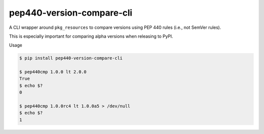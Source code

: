 ##########################
pep440-version-compare-cli
##########################

.. image:: https://api.travis-ci.com/hotoffthehamster/pep440-version-compare-cli.svg?branch=develop
  :target: https://travis-ci.com/hotoffthehamster/pep440-version-compare-cli
  :alt: Build Status

.. image:: https://codecov.io/gh/hotoffthehamster/pep440-version-compare-cli/branch/develop/graph/badge.svg
  :target: https://codecov.io/gh/hotoffthehamster/pep440-version-compare-cli
  :alt: Coverage Status

.. image:: https://readthedocs.org/projects/pep440-version-compare-cli/badge/?version=latest
  :target: https://pep440-version-compare-cli.readthedocs.io/en/latest/
  :alt: Documentation Status

.. image:: https://img.shields.io/github/v/release/hotoffthehamster/pep440-version-compare-cli.svg?style=flat
  :target: https://github.com/hotoffthehamster/pep440-version-compare-cli/releases
  :alt: GitHub Release Status

.. image:: https://img.shields.io/pypi/v/pep440-version-compare-cli.svg
  :target: https://pypi.org/project/pep440-version-compare-cli/
  :alt: PyPI Release Status

.. image:: https://img.shields.io/github/license/hotoffthehamster/pep440-version-compare-cli.svg?style=flat
  :target: https://github.com/hotoffthehamster/pep440-version-compare-cli/blob/develop/LICENSE
  :alt: License Status

A CLI wrapper around ``pkg_resources`` to compare versions using PEP 440 rules
(i.e., not SemVer rules).

This is especially important for comparing alpha versions when releasing to PyPI.

Usage

.. code-block:: bash

   $ pip install pep440-version-compare-cli

   $ pep440cmp 1.0.0 lt 2.0.0
   True
   $ echo $?
   0

   $ pep440cmp 1.0.0rc4 lt 1.0.0a5 > /dev/null
   $ echo $?
   1

